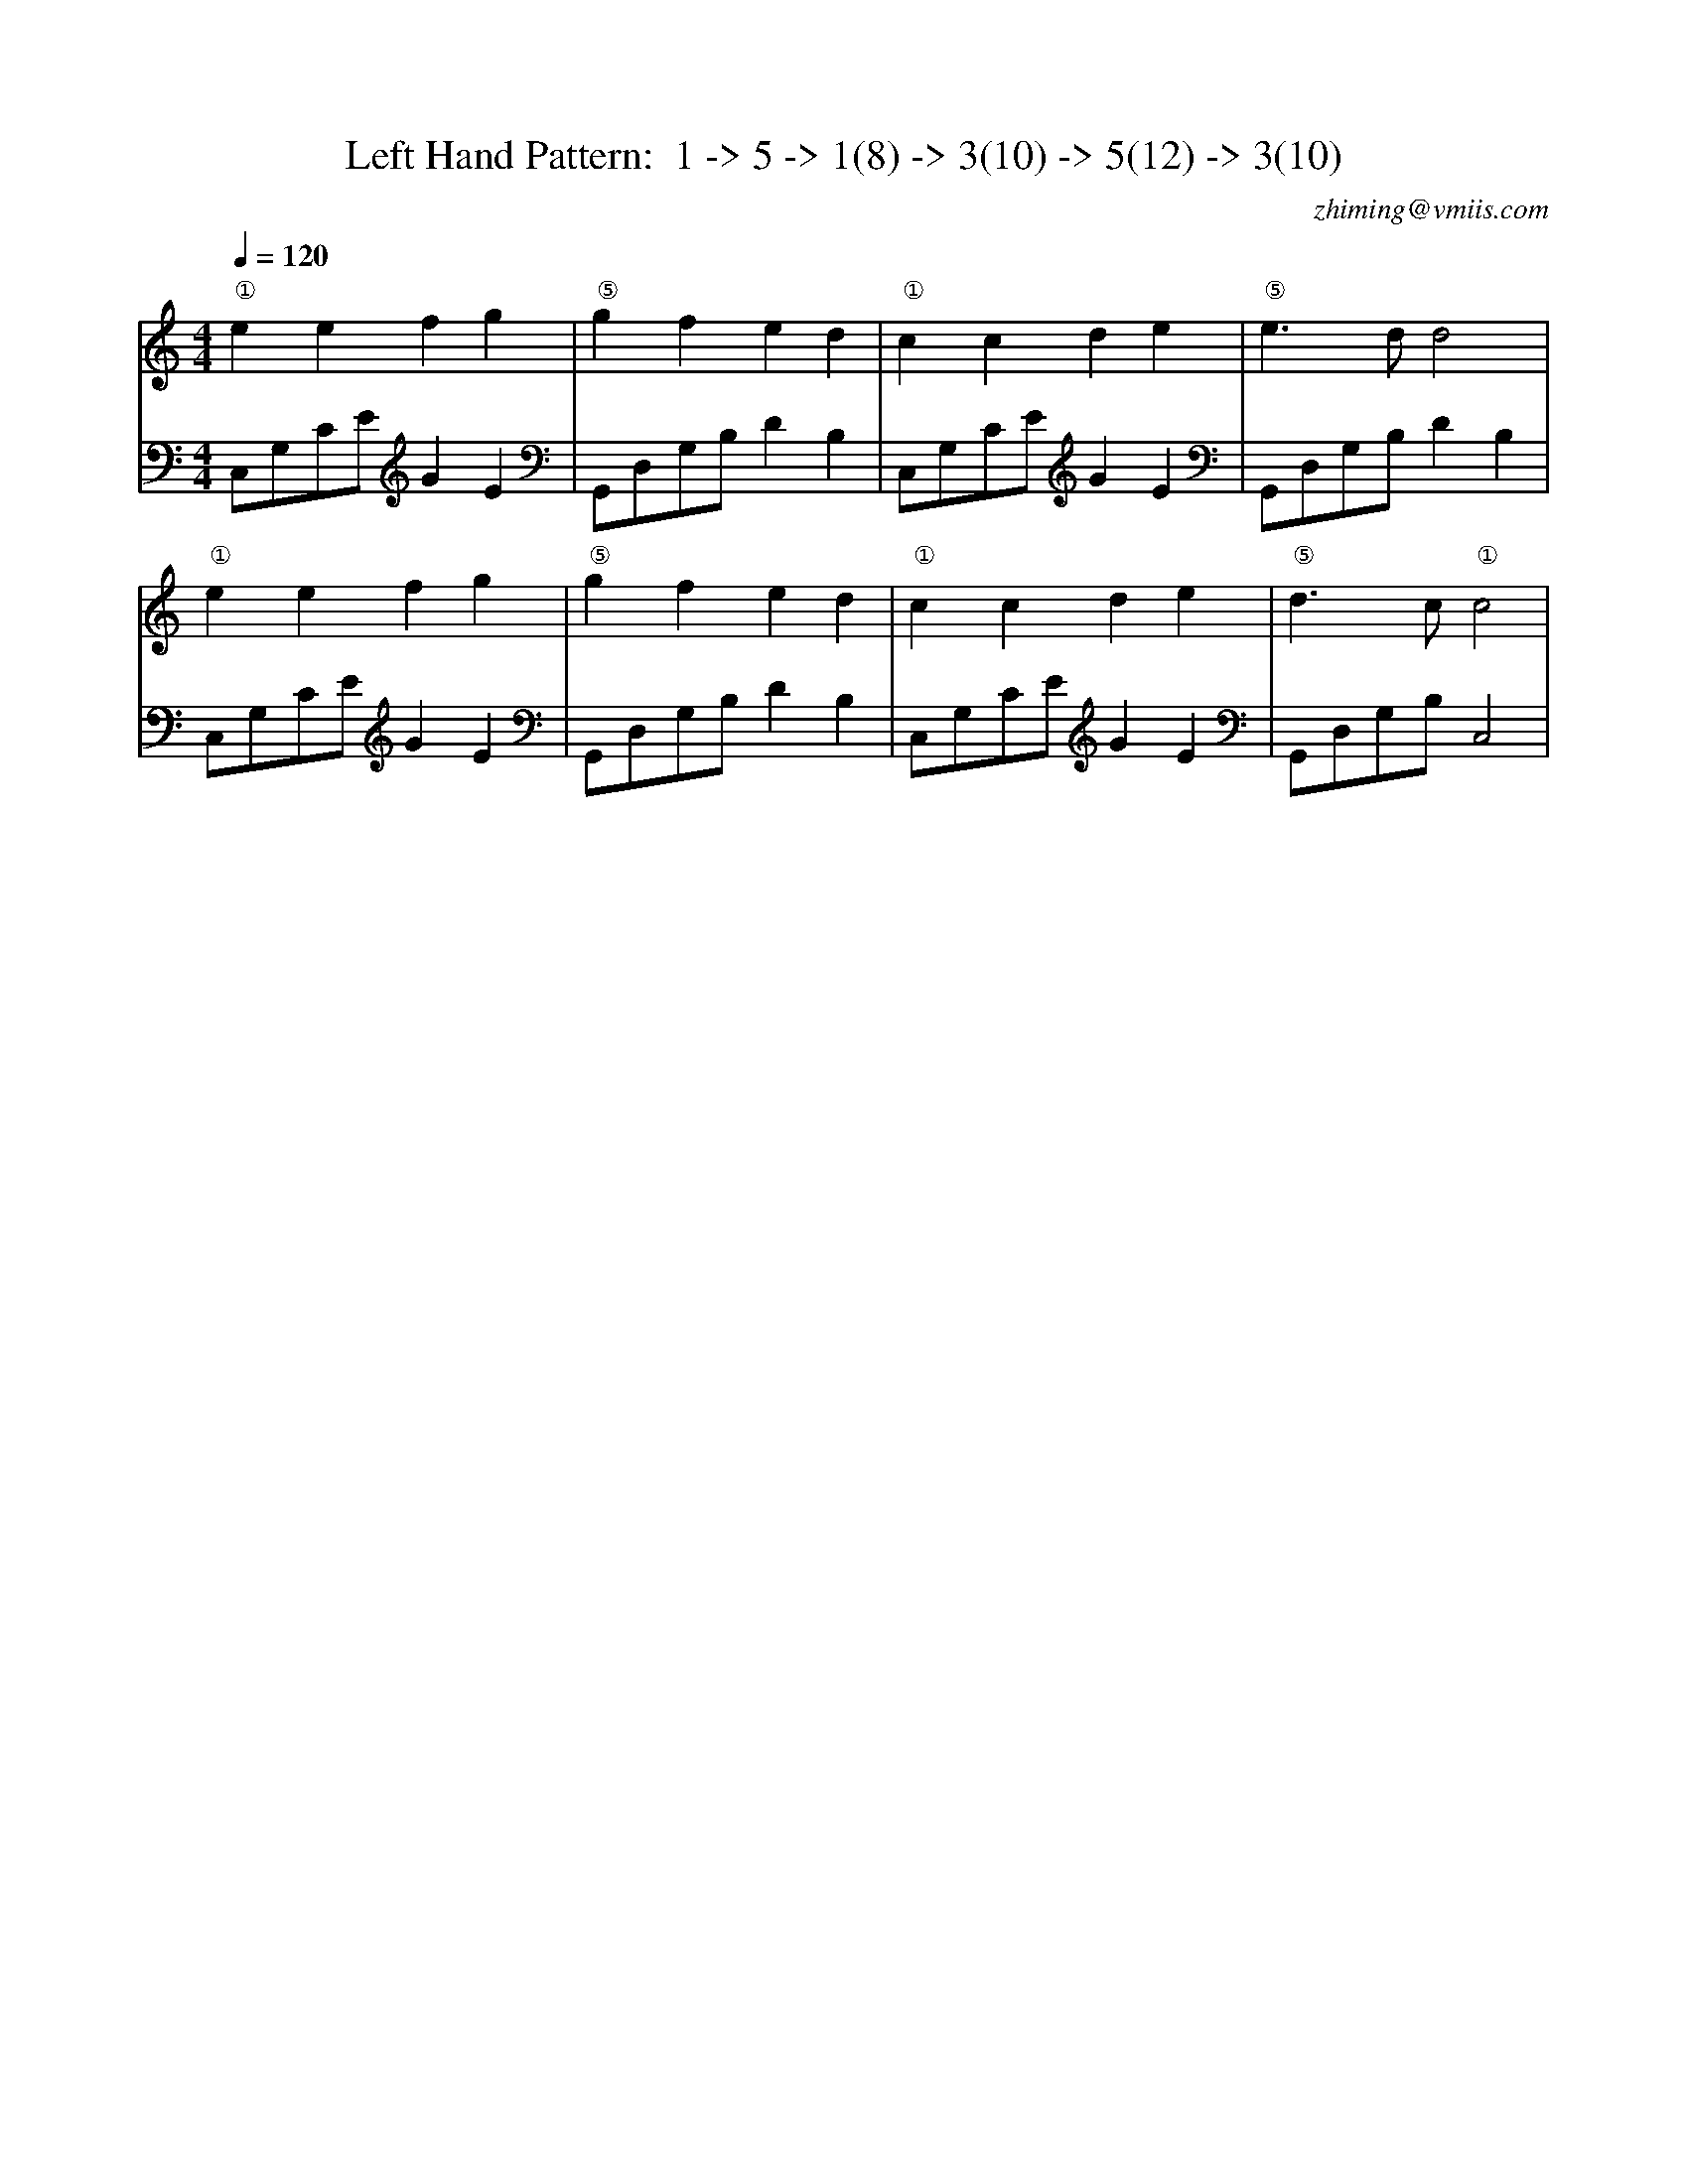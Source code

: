 X:1
T:Left Hand Pattern:  1 -> 5 -> 1(8) -> 3(10) -> 5(12) -> 3(10)
C:zhiming@vmiis.com
M:4/4
L:1/8
Q:1/4=120
K:C
V:1
"①"e2e2f2g2|"⑤"g2f2e2d2|"①"c2c2d2e2|"⑤"e2>d2d4|
"①"e2e2f2g2|"⑤"g2f2e2d2|"①"c2c2d2e2|"⑤"d2>c2"①"c4|
V:2 celf=bass
C,G,CEG2E2|G,,D,G,B,D2B,2|C,G,CEG2E2|G,,D,G,B,D2B,2|
C,G,CEG2E2|G,,D,G,B,D2B,2|C,G,CEG2E2|G,,D,G,B,C,4|